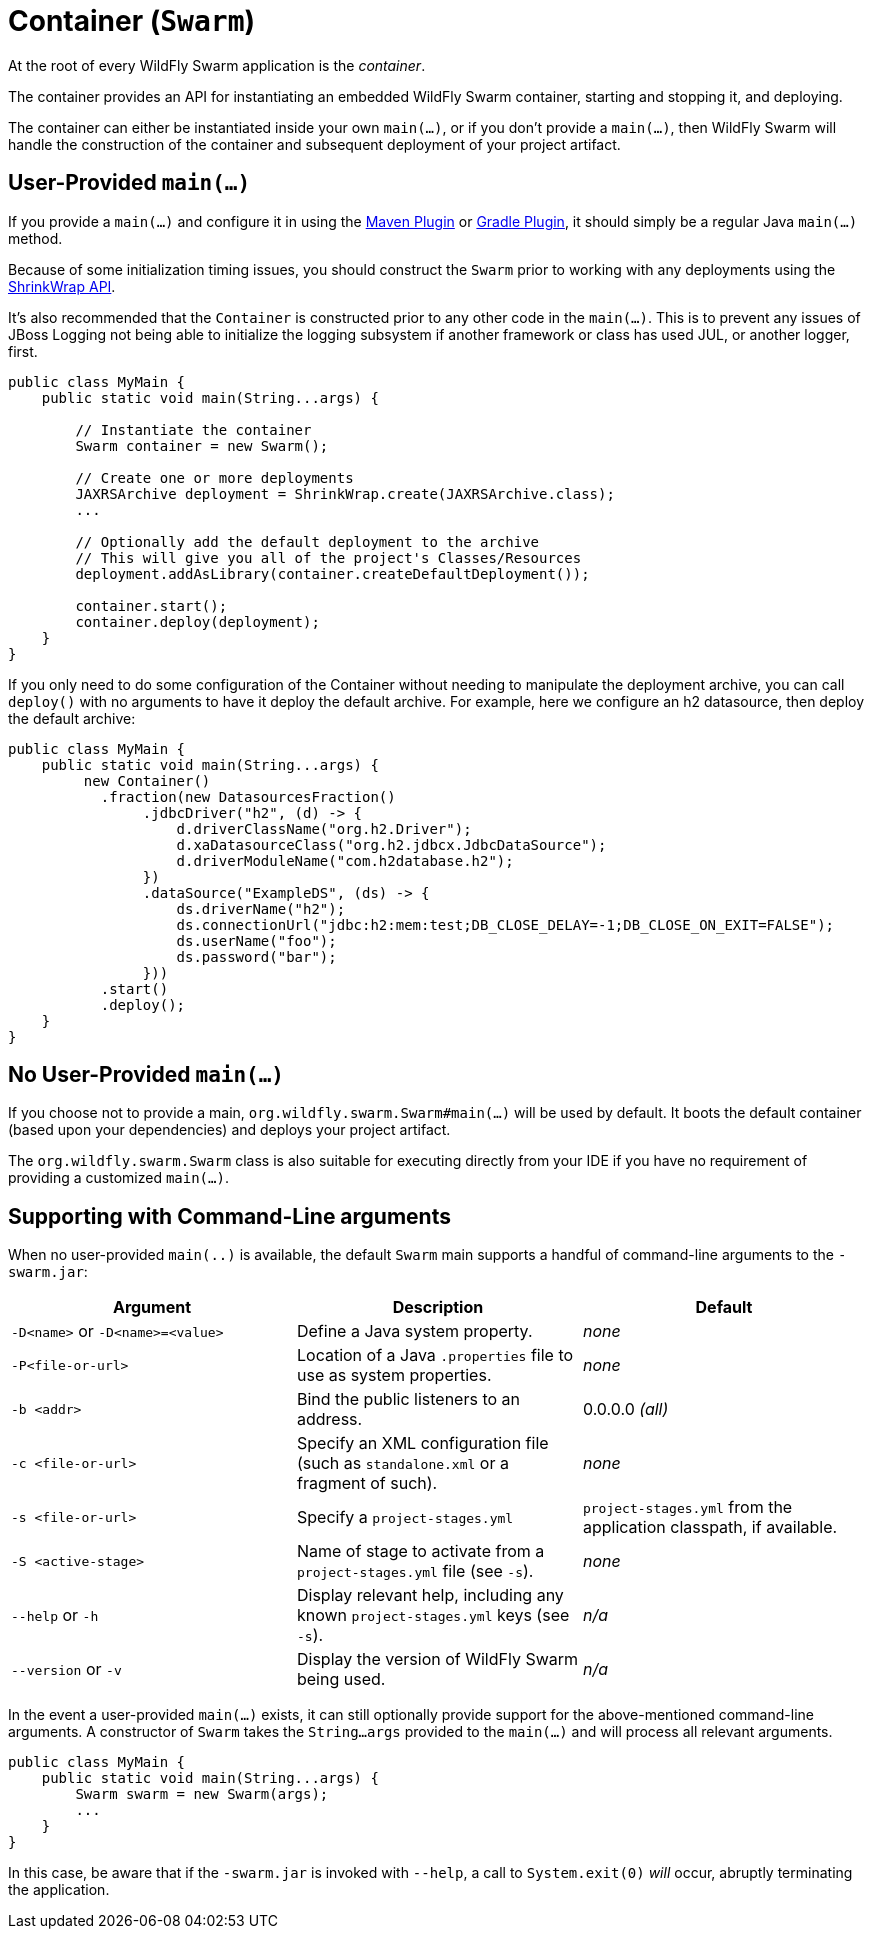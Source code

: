 = Container (`Swarm`)

At the root of every WildFly Swarm application is the _container_.

The container provides an API for instantiating an embedded WildFly Swarm container, starting and stopping it, and deploying.

The container can either be instantiated inside your own `main(...)`, or if you don't provide a `main(...)`, then WildFly Swarm will handle the construction of the container and subsequent deployment of your project artifact.

== User-Provided `main(...)`

If you provide a `main(...)` and configure it in using the <<plugins/maven-plugin#,Maven Plugin>> or <<plugins/gradle-plugin#,Gradle Plugin>>, it should simply be a regular Java `main(...)` method.

Because of some initialization timing issues, you should construct the `Swarm` prior to working with any deployments using the <<shrinkwrap.adoc#,ShrinkWrap API>>.

It's also recommended that the `Container` is constructed prior to any other code in the `main(...)`. This is to prevent any issues of JBoss Logging not being able to initialize the logging subsystem if another framework or class has used JUL, or another logger, first.

[source,java]
----
public class MyMain {
    public static void main(String...args) {
    
        // Instantiate the container
        Swarm container = new Swarm();
        
        // Create one or more deployments
        JAXRSArchive deployment = ShrinkWrap.create(JAXRSArchive.class);
        ...

        // Optionally add the default deployment to the archive
        // This will give you all of the project's Classes/Resources
        deployment.addAsLibrary(container.createDefaultDeployment());

        container.start();
        container.deploy(deployment);
    }
}
----

If you only need to do some configuration of the Container without
needing to manipulate the deployment archive, you can call `deploy()`
with no arguments to have it deploy the default archive. For example,
here we configure an h2 datasource, then deploy the default archive:

[source,java]
----
public class MyMain {
    public static void main(String...args) {
         new Container()
           .fraction(new DatasourcesFraction()
                .jdbcDriver("h2", (d) -> {
                    d.driverClassName("org.h2.Driver");
                    d.xaDatasourceClass("org.h2.jdbcx.JdbcDataSource");
                    d.driverModuleName("com.h2database.h2");
                })
                .dataSource("ExampleDS", (ds) -> {
                    ds.driverName("h2");
                    ds.connectionUrl("jdbc:h2:mem:test;DB_CLOSE_DELAY=-1;DB_CLOSE_ON_EXIT=FALSE");
                    ds.userName("foo");
                    ds.password("bar");
                }))
           .start()
           .deploy();
    }
}
----
== No User-Provided `main(...)`

If you choose not to provide a main, `org.wildfly.swarm.Swarm#main(...)` will be used by default.  It boots the default container (based upon your dependencies) and deploys your project artifact.

The `org.wildfly.swarm.Swarm` class is also suitable for executing directly from your IDE if you have no requirement of providing a customized `main(...)`.

== Supporting with Command-Line arguments

When no user-provided `main(..)` is available, the default `Swarm` main 
supports a handful of command-line arguments to the `-swarm.jar`:

[cols=3, options="header"]
|===
|Argument
|Description
|Default

|`-D<name>` or `-D<name>=<value>`
|Define a Java system property.
|_none_

|`-P<file-or-url>`
|Location of a Java `.properties` file to use as system properties.
|_none_

|`-b <addr>`
|Bind the public listeners to an address.
|0.0.0.0 _(all)_

|`-c <file-or-url>`
|Specify an XML configuration file (such as `standalone.xml` or a fragment of such).
|_none_

|`-s <file-or-url>`
|Specify a `project-stages.yml`
|`project-stages.yml` from the application classpath, if available.

|`-S <active-stage>`
|Name of stage to activate from a `project-stages.yml` file (see `-s`).
|_none_

|`--help` or `-h`
|Display relevant help, including any known `project-stages.yml` keys (see `-s`).
|_n/a_

|`--version` or `-v`
|Display the version of WildFly Swarm being used.
|_n/a_
|===

In the event a user-provided `main(...)` exists, it can still optionally provide support
for the above-mentioned command-line arguments.  A constructor of `Swarm` takes the
`String...args` provided to the `main(...)` and will process all relevant arguments.

[source,java]
----
public class MyMain {
    public static void main(String...args) {
        Swarm swarm = new Swarm(args);
        ...
    }
}
----

In this case, be aware that if the `-swarm.jar` is invoked with `--help`, a call
to `System.exit(0)` _will_ occur, abruptly terminating the application.




